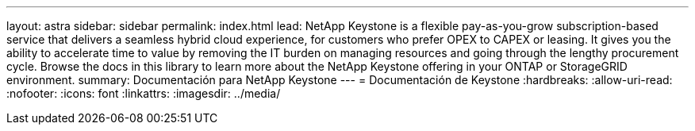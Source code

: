 ---
layout: astra 
sidebar: sidebar 
permalink: index.html 
lead: NetApp Keystone is a flexible pay-as-you-grow subscription-based service that delivers a seamless hybrid cloud experience, for customers who prefer OPEX to CAPEX or leasing. It gives you the ability to accelerate time to value by removing the IT burden on managing resources and going through the lengthy procurement cycle. Browse the docs in this library to learn more about the NetApp Keystone offering in your ONTAP or StorageGRID environment. 
summary: Documentación para NetApp Keystone 
---
= Documentación de Keystone
:hardbreaks:
:allow-uri-read: 
:nofooter: 
:icons: font
:linkattrs: 
:imagesdir: ../media/


